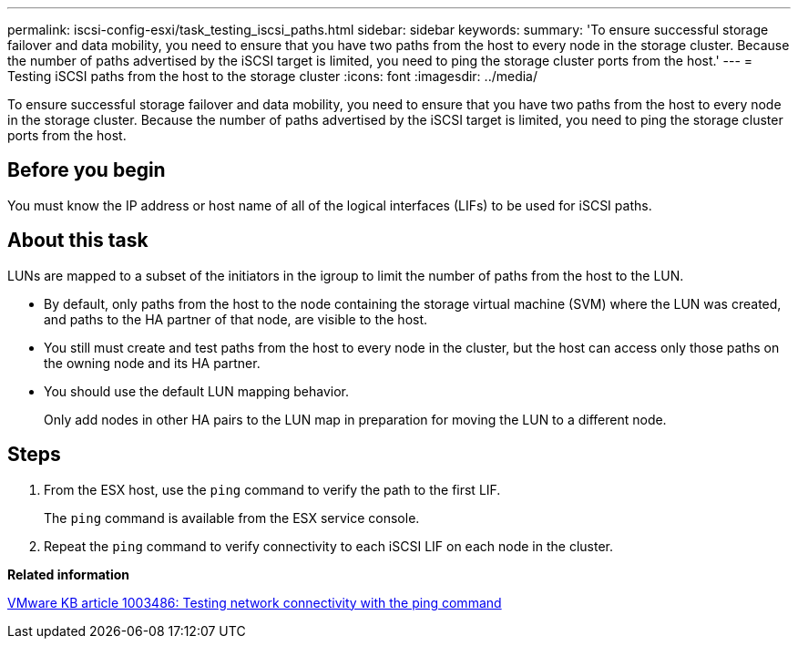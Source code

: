 ---
permalink: iscsi-config-esxi/task_testing_iscsi_paths.html
sidebar: sidebar
keywords: 
summary: 'To ensure successful storage failover and data mobility, you need to ensure that you have two paths from the host to every node in the storage cluster. Because the number of paths advertised by the iSCSI target is limited, you need to ping the storage cluster ports from the host.'
---
= Testing iSCSI paths from the host to the storage cluster
:icons: font
:imagesdir: ../media/

[.lead]
To ensure successful storage failover and data mobility, you need to ensure that you have two paths from the host to every node in the storage cluster. Because the number of paths advertised by the iSCSI target is limited, you need to ping the storage cluster ports from the host.

== Before you begin

You must know the IP address or host name of all of the logical interfaces (LIFs) to be used for iSCSI paths.

== About this task

LUNs are mapped to a subset of the initiators in the igroup to limit the number of paths from the host to the LUN.

* By default, only paths from the host to the node containing the storage virtual machine (SVM) where the LUN was created, and paths to the HA partner of that node, are visible to the host.
* You still must create and test paths from the host to every node in the cluster, but the host can access only those paths on the owning node and its HA partner.
* You should use the default LUN mapping behavior.
+
Only add nodes in other HA pairs to the LUN map in preparation for moving the LUN to a different node.

== Steps

. From the ESX host, use the `ping` command to verify the path to the first LIF.
+
The `ping` command is available from the ESX service console.

. Repeat the `ping` command to verify connectivity to each iSCSI LIF on each node in the cluster.

*Related information*

http://kb.vmware.com/kb/1003486[VMware KB article 1003486: Testing network connectivity with the ping command]
